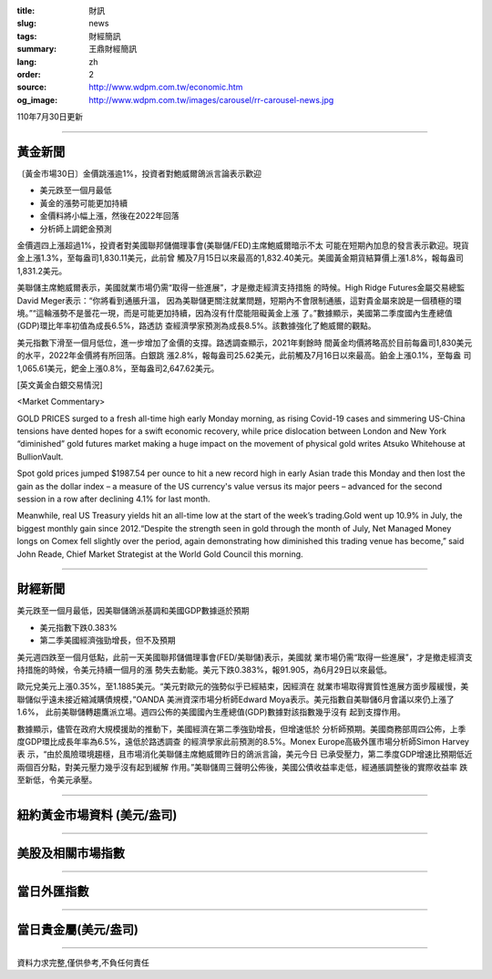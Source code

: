 :title: 財訊
:slug: news
:tags: 財經簡訊
:summary: 王鼎財經簡訊
:lang: zh
:order: 2
:source: http://www.wdpm.com.tw/economic.htm
:og_image: http://www.wdpm.com.tw/images/carousel/rr-carousel-news.jpg

110年7月30日更新

----

黃金新聞
++++++++

〔黃金市場30日〕金價跳漲逾1%，投資者對鮑威爾鴿派言論表示歡迎

* 美元跌至一個月最低
* 黃金的漲勢可能更加持續
* 金價料將小幅上漲，然後在2022年回落
* 分析師上調鈀金預測

金價週四上漲超過1%，投資者對美國聯邦儲備理事會(美聯儲/FED)主席鮑威爾暗示不太
可能在短期內加息的發言表示歡迎。現貨金上漲1.3%，至每盎司1,830.11美元，此前曾
觸及7月15日以來最高的1,832.40美元。美國黃金期貨結算價上漲1.8%，報每盎司1,831.2美元。

美聯儲主席鮑威爾表示，美國就業市場仍需“取得一些進展”，才是撤走經濟支持措施
的時候。High Ridge Futures金屬交易總監David Meger表示：“你將看到通脹升溫，
因為美聯儲更關注就業問題，短期內不會限制通脹，這對貴金屬來說是一個積極的環
境。”“這輪漲勢不是曇花一現，而是可能更加持續，因為沒有什麼能阻礙黃金上漲
了。”數據顯示，美國第二季度國內生產總值(GDP)環比年率初值為成長6.5%，路透訪
查經濟學家預測為成長8.5%。該數據強化了鮑威爾的觀點。

美元指數下滑至一個月低位，進一步增加了金價的支撐。路透調查顯示，2021年剩餘時
間黃金均價將略高於目前每盎司1,830美元的水平，2022年金價將有所回落。白銀跳
漲2.8%，報每盎司25.62美元，此前觸及7月16日以來最高。鉑金上漲0.1%，至每盎
司1,065.61美元，鈀金上漲0.8%，至每盎司2,647.62美元。







[英文黃金白銀交易情況]

<Market Commentary>

GOLD PRICES surged to a fresh all-time high early Monday morning, as 
rising Covid-19 cases and simmering US-China tensions have dented hopes 
for a swift economic recovery, while price dislocation between London and 
New York “diminished” gold futures market making a huge impact on the 
movement of physical gold writes Atsuko Whitehouse at BullionVault.
 
Spot gold prices jumped $1987.54 per ounce to hit a new record high in 
early Asian trade this Monday and then lost the gain as the dollar 
index – a measure of the US currency's value versus its major 
peers – advanced for the second session in a row after declining 4.1% 
for last month.
 
Meanwhile, real US Treasury yields hit an all-time low at the start of 
the week’s trading.Gold went up 10.9% in July, the biggest monthly gain 
since 2012.“Despite the strength seen in gold through the month of July, 
Net Managed Money longs on Comex fell slightly over the period, again 
demonstrating how diminished this trading venue has become,” said John 
Reade, Chief Market Strategist at the World Gold Council this morning.

----

財經新聞
++++++++
美元跌至一個月最低，因美聯儲鴿派基調和美國GDP數據遜於預期

* 美元指數下跌0.383%
* 第二季美國經濟強勁增長，但不及預期

美元週四跌至一個月低點，此前一天美國聯邦儲備理事會(FED/美聯儲)表示，美國就
業市場仍需“取得一些進展”，才是撤走經濟支持措施的時候，令美元持續一個月的漲
勢失去動能。美元下跌0.383%，報91.905，為6月29日以來最低。

歐元兌美元上漲0.35%，至1.1885美元。“美元對歐元的強勢似乎已經結束，因經濟在
就業市場取得實質性進展方面步履緩慢，美聯儲似乎遠未接近縮減購債規模，”OANDA
美洲資深市場分析師Edward Moya表示。美元指數自美聯儲6月會議以來仍上漲了1.6%，
此前美聯儲轉趨鷹派立場。週四公佈的美國國內生產總值(GDP)數據對該指數幾乎沒有
起到支撐作用。

數據顯示，儘管在政府大規模援助的推動下，美國經濟在第二季強勁增長，但增速低於
分析師預期。美國商務部周四公佈，上季度GDP環比成長年率為6.5%，遠低於路透調查
的經濟學家此前預測的8.5%。Monex Europe高級外匯市場分析師Simon Harvey表
示，“由於風險環境趨穩，且市場消化美聯儲主席鮑威爾昨日的鴿派言論，美元今日
已承受壓力，第二季度GDP增速比預期低近兩個百分點，對美元壓力幾乎沒有起到緩解
作用。”美聯儲周三聲明公佈後，美國公債收益率走低，經通脹調整後的實際收益率
跌至新低，令美元承壓。



            


----

紐約黃金市場資料 (美元/盎司)
++++++++++++++++++++++++++++

.. raw:: html

  <A HREF="http://www.kitco.com/connecting.html">
  <IMG SRC="http://www.kitconet.com/images/quotes_4b2.gif" BORDER="0" ALT="[Most Recent Quotes from www.kitco.com]">
  </A>

----

美股及相關市場指數
++++++++++++++++++

.. raw:: html

  <!-- TradingView Widget BEGIN -->
  <div class="tradingview-widget-container">
    <div class="tradingview-widget-container__widget"></div>
    <div class="tradingview-widget-copyright"><a href="https://tw.tradingview.com/markets/indices/" rel="noopener" target="_blank"><span class="blue-text">指數行情</span></a>由TradingView提供</div>
    <script type="text/javascript" src="https://s3.tradingview.com/external-embedding/embed-widget-market-quotes.js" async>
    {
    "title": "指數",
    "width": 770,
    "height": 450,
    "locale": "zh_TW",
    "symbolsGroups": [
      {
        "name": "美國和加拿大",
        "symbols": [
          {
            "name": "FOREXCOM:SPXUSD",
            "displayName": "標準普爾500"
          },
          {
            "name": "FOREXCOM:NSXUSD",
            "displayName": "納斯達克100指數"
          },
          {
            "name": "CME_MINI:ES1!",
            "displayName": "E-迷你 標普指數期貨"
          },
          {
            "name": "INDEX:DXY",
            "displayName": "美元指數"
          },
          {
            "name": "FOREXCOM:DJI",
            "displayName": "道瓊斯 30"
          }
        ]
      },
      {
        "name": "歐洲",
        "symbols": [
          {
            "name": "INDEX:SX5E",
            "displayName": "歐元藍籌50"
          },
          {
            "name": "FOREXCOM:UKXGBP",
            "displayName": "富時100"
          },
          {
            "name": "INDEX:DEU30",
            "displayName": "德國DAX指數"
          },
          {
            "name": "INDEX:CAC40",
            "displayName": "法國 CAC 40 指數"
          },
          {
            "name": "INDEX:SMI"
          }
        ]
      },
      {
        "name": "亞太",
        "symbols": [
          {
            "name": "INDEX:NKY",
            "displayName": "日經225"
          },
          {
            "name": "INDEX:HSI",
            "displayName": "恆生"
          },
          {
            "name": "BSE:SENSEX",
            "displayName": "印度孟買指數"
          },
          {
            "name": "BSE:BSE500"
          },
          {
            "name": "INDEX:KSIC",
            "displayName": "韓國Kospi綜合指數"
          }
        ]
      }
    ],
    "colorTheme": "light"
  }
    </script>
  </div>
  <!-- TradingView Widget END -->

----

當日外匯指數
++++++++++++

.. raw:: html

  <!-- TradingView Widget BEGIN -->
  <div class="tradingview-widget-container">
    <div class="tradingview-widget-container__widget"></div>
    <div class="tradingview-widget-copyright"><a href="https://tw.tradingview.com/markets/currencies/forex-cross-rates/" rel="noopener" target="_blank"><span class="blue-text">外匯匯率</span></a>由TradingView提供</div>
    <script type="text/javascript" src="https://s3.tradingview.com/external-embedding/embed-widget-forex-cross-rates.js" async>
    {
    "width": "100%",
    "height": "100%",
    "currencies": [
      "EUR",
      "USD",
      "JPY",
      "GBP",
      "CNY",
      "TWD"
    ],
    "isTransparent": false,
    "colorTheme": "light",
    "locale": "zh_TW"
  }
    </script>
  </div>
  <!-- TradingView Widget END -->

----

當日貴金屬(美元/盎司)
+++++++++++++++++++++

.. raw:: html 

  <A HREF="http://www.kitco.com/connecting.html">
  <IMG SRC="http://www.kitconet.com/images/quotes_7a.gif" BORDER="0" ALT="[Most Recent Quotes from www.kitco.com]">
  </A>

----

資料力求完整,僅供參考,不負任何責任
